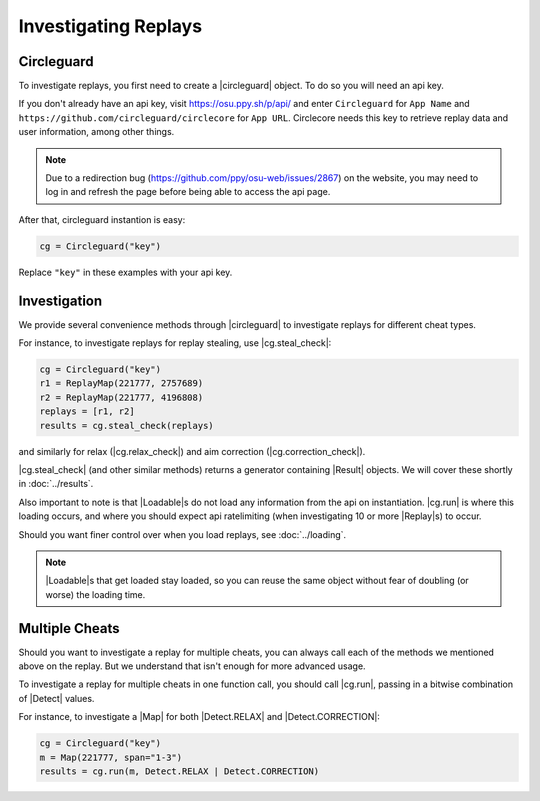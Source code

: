 Investigating Replays
=====================

Circleguard
-----------

To investigate replays, you first need to create a |circleguard| object. To
do so you will need an api key.

If you don't already have an api key, visit https://osu.ppy.sh/p/api/ and enter
``Circleguard`` for ``App Name`` and
``https://github.com/circleguard/circlecore`` for ``App URL``. Circlecore
needs this key to retrieve replay data and user information, among other
things.

.. note::

    Due to a redirection bug (https://github.com/ppy/osu-web/issues/2867)
    on the website, you may need to log in and refresh the page before being
    able to access the api page.

After that, circleguard instantion is easy:

.. code-block:: python

    cg = Circleguard("key")

Replace ``"key"`` in these examples with your api key.

Investigation
-------------

We provide several convenience methods through |circleguard| to investigate
replays for different cheat types.

For instance, to investigate replays for replay stealing, use |cg.steal_check|:

.. code-block:: python

    cg = Circleguard("key")
    r1 = ReplayMap(221777, 2757689)
    r2 = ReplayMap(221777, 4196808)
    replays = [r1, r2]
    results = cg.steal_check(replays)

and similarly for relax
(|cg.relax_check|) and aim correction
(|cg.correction_check|).

|cg.steal_check| (and other similar methods) returns a generator containing
|Result| objects. We will cover these shortly in :doc:`../results`.

Also important to note is that |Loadable|\s do not load any information from the
api on instantiation. |cg.run| is where this loading occurs, and where you
should expect api ratelimiting (when investigating 10 or more |Replay|\s) to
occur.

Should you want finer control over when you load replays, see
:doc:`../loading`.

.. note::

    |Loadable|\s that get loaded stay loaded, so you can reuse the same object
    without fear of doubling (or worse) the loading time.

Multiple Cheats
---------------

Should you want to investigate a replay for multiple cheats, you can always call
each of the methods we mentioned above on the replay. But we understand that
isn't enough for more advanced usage.

To investigate a replay for multiple cheats in one function call, you should
call |cg.run|, passing in a bitwise combination of |Detect| values.

For instance, to investigate a |Map| for both |Detect.RELAX| and
|Detect.CORRECTION|:

.. code-block:: python

    cg = Circleguard("key")
    m = Map(221777, span="1-3")
    results = cg.run(m, Detect.RELAX | Detect.CORRECTION)
